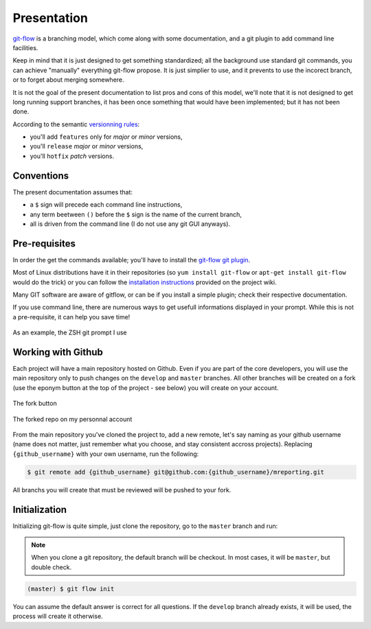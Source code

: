 Presentation
============

`git-flow <http://nvie.com/posts/a-successful-git-branching-model/>`_ is a branching model, which come along with some documentation, and a git plugin to add command line facilities.

.. image:: _static/images/gitflow.png
   :scale: 25%

Keep in mind that it is just designed to get something standardized; all the background use standard git commands, you can achieve "manually" everything git-flow propose. It is just simplier to use, and it prevents to use the incorect branch, or to forget about merging somewhere.

It is not the goal of the present documentation to list pros and cons of this model, we'll note that it is not designed to get long running support branches, it has been once something that would have been implemented; but it has not been done.

According to the semantic `versionning rules <http://semver.org>`_:

* you'll add ``features`` only for *major* or *minor* versions,
* you'll ``release`` *major* or *minor* versions,
* you'll ``hotfix`` *patch* versions.

Conventions
-----------

The present documentation assumes that:

* a ``$`` sign will precede each command line instructions,
* any term beetween ``()`` before the ``$`` sign is the name of the current branch,
* all is driven from the command line (I do not use any git GUI anyways).

Pre-requisites
--------------

In order the get the commands available; you'll have to install the `git-flow git plugin <https://github.com/nvie/gitflow>`_.

Most of Linux distributions have it in their repositories (so ``yum install git-flow`` or ``apt-get install git-flow`` would do the trick) or you can follow the `installation instructions <https://github.com/nvie/gitflow/wiki/Installation>`_ provided on the project wiki.

Many GIT software are aware of gitflow, or can be if you install a simple plugin; check their respective documentation.

If you use command line, there are numerous ways to get usefull informations displayed in your prompt. While this is not a pre-requisite, it can help you save time!

.. figure:: _static/images/zsh-git-prompt.png
   :scale: 70%
   :align: center

   As an example, the ZSH git prompt I use

.. _working_with_github:

Working with Github
-------------------

Each project will have a main repository hosted on Github. Even if you are part of the core developers, you will use the main repository only to push changes on the ``develop`` and ``master`` branches. All other branches will be created on a fork (use the eponym button at the top of the project - see below) you will create on your account.

.. figure:: /_static/images/fork_button.png
   :scale: 50%
   :align: center

   The fork button

.. figure:: /_static/images/forked.png
   :scale: 50%
   :align: center

   The forked repo on my personnal account

From the main repository you've cloned the project to, add a new remote, let's say naming as your github username (name does not matter, just remember what you choose, and stay consistent accross projects). Replacing ``{github_username}`` with your own username, run the following:

.. code-block:: bash

   $ git remote add {github_username} git@github.com:{github_username}/mreporting.git

All branchs you will create that must be reviewed will be pushed to your fork.

Initialization
--------------

Initializing git-flow is quite simple, just clone the repository, go to the ``master`` branch and run:

.. note::

   When you clone a git repository, the default branch will be checkout. In most cases, it will be ``master``, but double check.

.. code-block:: bash

   (master) $ git flow init

You can assume the default answer is correct for all questions. If the ``develop`` branch already exists, it will be used, the process will create it otherwise.
